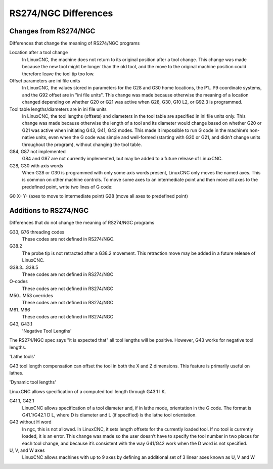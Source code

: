 RS274/NGC Differences
=====================

Changes from RS274/NGC
----------------------

Differences that change the meaning of RS274/NGC programs

Location after a tool change
  In LinuxCNC, the machine does not return to its original position after a tool change. This change
  was made because the new tool might be longer than the old tool, and the move to the original
  machine position could therefore leave the tool tip too low.

Offset parameters are ini file units
  In LinuxCNC, the values stored in parameters for the G28 and G30 home locations, the P1…​P9
  coordinate systems, and the G92 offset are in "ini file units". This change was made because
  otherwise the meaning of a location changed depending on whether G20 or G21 was active when G28,
  G30, G10 L2, or G92.3 is programmed.

Tool table lengths/diameters are in ini file units
  In LinuxCNC, the tool lengths (offsets) and diameters in the tool table are specified in ini file
  units only. This change was made because otherwise the length of a tool and its diameter would
  change based on whether G20 or G21 was active when initiating G43, G41, G42 modes. This made it
  impossible to run G code in the machine’s non-native units, even when the G code was simple and
  well-formed (starting with G20 or G21, and didn’t change units throughout the program), without
  changing the tool table.

G84, G87 not implemented
  G84 and G87 are not currently implemented, but may be added to a future release of LinuxCNC.

G28, G30 with axis words
  When G28 or G30 is programmed with only some axis words present, LinuxCNC only moves the named
  axes. This is common on other machine controls. To move some axes to an intermediate point and
  then move all axes to the predefined point, write two lines of G code:

G0 X- Y- (axes to move to intermediate point) G28 (move all axes to
predefined point)

Additions to RS274/NGC
----------------------

Differences that do not change the meaning of RS274/NGC programs

G33, G76 threading codes
  These codes are not defined in RS274/NGC.
G38.2
  The probe tip is not retracted after a G38.2 movement. This retraction move may be added in a
  future release of LinuxCNC.
G38.3…​G38.5
  These codes are not defined in RS274/NGC
O-codes
  These codes are not defined in RS274/NGC
M50…​M53 overrides
  These codes are not defined in RS274/NGC
M61..M66
  These codes are not defined in RS274/NGC
G43, G43.1
  'Negative Tool Lengths'

The RS274/NGC spec says "it is expected that" all tool lengths will be positive. However, G43 works
for negative tool lengths.

'Lathe tools'

G43 tool length compensation can offset the tool in both the X and Z dimensions. This feature is
primarily useful on lathes.

'Dynamic tool lengths'

LinuxCNC allows specification of a computed tool length through G43.1 I K.

G41.1, G42.1
  LinuxCNC allows specification of a tool diameter and, if in lathe mode, orientation in the G
  code. The format is G41.1/G42.1 D L, where D is diameter and L (if specified) is the lathe tool
  orientation.

G43 without H word
  In ngc, this is not allowed. In LinuxCNC, it sets length offsets for the currently loaded tool. If
  no tool is currently loaded, it is an error. This change was made so the user doesn’t have to
  specify the tool number in two places for each tool change, and because it’s consistent with the
  way G41/G42 work when the D word is not specified.

U, V, and W axes
  LinuxCNC allows machines with up to 9 axes by defining an additional set of 3 linear axes known as
  U, V and W
